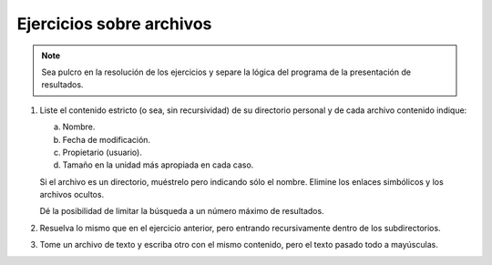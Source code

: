 .. _ej-archivos:

Ejercicios sobre archivos
=========================

.. note:: Sea pulcro en la resolución de los ejercicios y separe la lógica del
   programa de la presentación de resultados.

#. Liste el contenido estricto (o sea, sin recursividad) de su directorio
   personal y de cada archivo contenido indique:

   a. Nombre.
   b. Fecha de modificación.
   c. Propietario (usuario).
   d. Tamaño en la unidad más apropiada en cada caso.

   Si el archivo es un directorio, muéstrelo pero indicando sólo el nombre.
   Elimine los enlaces simbólicos y los archivos ocultos.

   Dé la posibilidad de limitar la búsqueda a un número máximo de resultados.

#. Resuelva lo mismo que en el ejercicio anterior, pero entrando recursivamente
   dentro de los subdirectorios.

#. Tome un archivo de texto y escriba otro con el mismo contenido, pero el
   texto pasado todo a mayúsculas.
